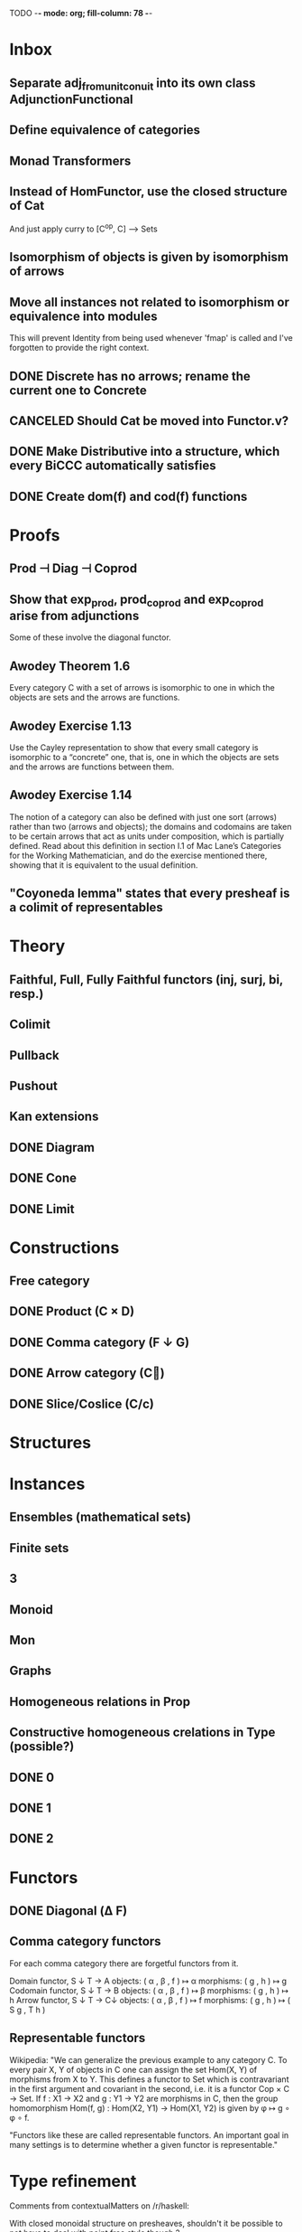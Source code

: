 TODO  -*- mode: org; fill-column: 78 -*-

* Inbox
** Separate adj_from_unit_conuit into its own class AdjunctionFunctional
** Define equivalence of categories
** Monad Transformers
** Instead of HomFunctor, use the closed structure of Cat
And just apply curry to [C^op, C] ⟶ Sets
** Isomorphism of objects is given by isomorphism of arrows
** Move all instances not related to isomorphism or equivalence into modules
This will prevent Identity from being used whenever 'fmap' is called and I've
forgotten to provide the right context.
** DONE Discrete has no arrows; rename the current one to Concrete
** CANCELED Should Cat be moved into Functor.v?
** DONE Make Distributive into a structure, which every BiCCC automatically satisfies
** DONE Create dom(f) and cod(f) functions
* Proofs
** Prod ⊣ Diag ⊣ Coprod
** Show that exp_prod, prod_coprod and exp_coprod arise from adjunctions
Some of these involve the diagonal functor.
** Awodey Theorem 1.6
Every category C with a set of arrows is isomorphic to one in which the
objects are sets and the arrows are functions.
** Awodey Exercise 1.13
Use the Cayley representation to show that every small category is isomorphic
to a “concrete” one, that is, one in which the objects are sets and the arrows
are functions between them.
** Awodey Exercise 1.14
The notion of a category can also be defined with just one sort (arrows)
rather than two (arrows and objects); the domains and codomains are taken to
be certain arrows that act as units under composition, which is partially
defined. Read about this definition in section I.1 of Mac Lane’s Categories
for the Working Mathematician, and do the exercise mentioned there, showing
that it is equivalent to the usual definition.
** "Coyoneda lemma" states that every presheaf is a colimit of representables
* Theory
** Faithful, Full, Fully Faithful functors (inj, surj, bi, resp.)
** Colimit
** Pullback
** Pushout
** Kan extensions
** DONE Diagram
** DONE Cone
** DONE Limit
* Constructions
** Free category
** DONE Product (C × D)
** DONE Comma category (F ↓ G)
** DONE Arrow category (C⃗)
** DONE Slice/Coslice (C/c)
* Structures
* Instances
** Ensembles (mathematical sets)
** Finite sets
** 3
** Monoid
** Mon
** Graphs
** Homogeneous relations in Prop
** Constructive homogeneous crelations in Type (possible?)
** DONE 0
** DONE 1
** DONE 2
* Functors
** DONE Diagonal (Δ F)
** Comma category functors
For each comma category there are forgetful functors from it.

    Domain functor, S ↓ T → A
        objects: ( α , β , f ) ↦ α
        morphisms: ( g , h ) ↦ g
    Codomain functor, S ↓ T → B
        objects: ( α , β , f ) ↦ β
        morphisms: ( g , h ) ↦ h
    Arrow functor, S ↓ T → C↓
        objects: ( α , β , f ) ↦ f
        morphisms: ( g , h ) ↦ ( S g , T h )

** Representable functors
Wikipedia: "We can generalize the previous example to any category C. To every
pair X, Y of objects in C one can assign the set Hom(X, Y) of morphisms from X
to Y. This defines a functor to Set which is contravariant in the first
argument and covariant in the second, i.e. it is a functor Cop × C → Set. If
f : X1 → X2 and g : Y1 → Y2 are morphisms in C, then the group homomorphism
Hom(f, g) : Hom(X2, Y1) → Hom(X1, Y2) is given by φ ↦ g ∘ φ ∘ f.

"Functors like these are called representable functors. An important goal in
many settings is to determine whether a given functor is representable."
* Type refinement
Comments from contextualMatters on /r/haskell:

With closed monoidal structure on presheaves, shouldn't it be possible to not
have to deal with point free style though ?

The term would look pretty much like haskell, but with a typing context to
account for the bindings (cf agda code in paper below).

It seems that in this work, Conal extracts from a haskell expression a "pure
categorical" term, in the form of an arrow between types existing in a single
context : the empty context. that is, closed terms. (Then he gains the freedom
to change the meaning of arrows to what he wants).

So he "steals" from haskell the surface language, but he does not "steal" the
binding structure, which is why you have to first remove the bindings. keeping
them means moving away from "type system as categories" and into "type system
as functor" :

In categories, this idea of a binding structure can be represented through
"pre sheaves", which associate to a context C the set of terms inhabiting a
type.

So there is a 2 level structure : above are all those "terms with context",
which is a category, and they can be projected onto a category of "contexts".
you can transport term above a context to terms above another by explicit
operations (corresponding in CS to weakening etc.. the point is those are
really of a different nature).

In the classical math literature, it's linked to the fibration approach. This
treatment for environments is one specific example.

That does not mean fibrations as a general concept is the panacea : they are
actually a very strong requirement, so there is some work to break them apart
in some weaker structure. ( fibrations like structures deal with many other
things (e.g. dependent types but not only)).

Atkey, McKinna etc use terms with environments and provide useful reference
here:

    A Scope Safe Universe of Syntaxes with Binding

Mellies and Zeilberger provide a categorical view for this:

    Isbell duality - (succinct presentation of presheaves)

    Functor are type refinement system
* Match "Category Theory in Coq 8.5"
** basic constructions
*** terminal/initial object
*** products/sums
*** equalizers/coequalizers
*** pullbacks/pushouts
*** exponentials
*** +⊣∆⊣×and(−×a)⊣a−
** external constructions
*** comma categories
*** product category
** for Cat: (Obj := Category, Hom := Functor)
*** cartesian closure
*** initial object
** for Set: (Obj:=Type,Hom:=funAB⇒A→B)
*** initial object
*** sums
*** equalizers
*** coequalizers
*** pullbacks
*** cartesian closure
*** local cartesian closure
*** completeness
*** co-completeness
*** sub-object classifier (Prop : Type)
*** topos
** the Yoneda lemma
** adjunction
*** hom-functor adjunction
*** unit-counit adjunction
*** universal morphism adjunction
*** and their conversions
*** duality : F ⊣ G ⇒ Gop ⊣ F op
*** uniqueness up to natural isomorphism
** kan extensions
*** global definition
*** local definition with both hom-functor and cones (along a functor)
*** uniqueness
*** preservation by adjoint functors
*** pointwise kan extensions (preserved by representable functors)
** (co)limits
*** as (left)right local kan extensions along the unique functor to the terminal category
*** (sum)product-(co)equalizer (co)limits
*** pointwise (as kan extensions)
** T − (co)algebras (for an endofunctor T )
** small preorders are complete
#+begin_src coq
Theorem Complete_Preorder (C : Category) (CC : Complete C) :
  forall x y: (ObjC), Hom x y’ ≃ (Arrow C → Hom x y)
#+end_src
** polymorphic unit
On the other hand, if we show that Set has the type unit as its terminal
object, we, strangely, get the restric- tion that the level of the type of
arrows of Set is universe Set but, expectedly, not for objects. A similar
problem happens with showing that the category whose object type and arrow
type are unit is the terminal object of Cat. It is not clear to the authors
wether this is inten- sional or the result of a bug. In any case, we have
elected to go around this problem by postulating existence of a universe
polymorphic type that has a single inhabitant:

#+begin_src coq
Parameter UNIT : Type.
Parameter TT : UNIT.

Axiom UNIT_SINGLETON : forall x y : UNIT, x = y.
#+end_src
* Ideas from "Categories"
** variables arguments specifiers, to avoid @foo _ _ _ _ _ _
#+begin_src coq
Arguments Obj {_}, _.
Arguments id {_ _}, {_} _, _ _.
Arguments Hom {_} _ _, _ _ _.
Arguments compose {_} {_ _ _} _ _, _ {_ _ _} _ _, _ _ _ _ _ _.
Arguments assoc {_ _ _ _ _} _ _ _.
Arguments assoc_sym {_ _ _ _ _} _ _ _.
#+end_src coq
** separate scopes for objects, categories and morphisms
#+begin_src coq
Notation "f ∘ g" := (compose g f) : morphism_scope.
Notation "a –≻ b" := (Hom a b) : morphism_scope.

Bind Scope category_scope with Category.
Bind Scope morphism_scope with Hom.
Bind Scope object_scope with Obj.

Delimit Scope category_scope with category.
Delimit Scope morphism_scope with morphism.
Delimit Scope object_scope with object.
Delimit Scope functor_scope with functor.
Delimit Scope nattrans_scope with nattrans.
Delimit Scope nattrans_scope with nattrans.
Delimit Scope natiso_scope with natiso.
Delimit Scope isomorphism_scope with isomorphism.
Delimit Scope preorder_scope with preorder.
#+end_src coq
** use a targeted ltac macro for rewriting identities
#+begin_src coq
Ltac simpl_ids :=
  let id_detected B :=
      let J := fresh "H" in
      cut (B = id); [intros J; rewrite J; clear J | trivial]
  in
  repeat(
      match goal with
        | [|- context[(?A ∘ id)%morphism] ] => rewrite id_unit_right
        | [|- context[(id ∘ ?A)%morphism] ] => rewrite id_unit_left
        | [|- (?A ∘ ?B)%morphism = ?A] => id_detected B
        | [|- (?A = ?A ∘ ?B) %morphism] => id_detected B
        | [|- (?B ∘ ?A = ?A)%morphism] => id_detected B
        | [|- (?A = ?B ∘ ?A)%morphism] => id_detected B
      end
    )
.
#+end_src coq
** Use the "progress" tactical
#+begin_src coq
Hint Extern 1 => progress simpl_ids.

Hint Extern 3 => progress (dohyps (fun H => simpl_ids in H)).
#+end_src coq
** Notation for accessing an isomorphism's inverse
#+begin_src coq
Notation "f '⁻¹'" := (inverse_morphism f) : morphism_scope.
#+end_src coq
** Make monic, epic, etc., into type classes
** Create subcategories
Where each object/arrow of a category maps to some subobject, such as Obj ->
Type and Hom -> Prop.
** Use notations for 1, 0, etc.
#+begin_src coq
Notation "1" := (SingletonCat) : category_scope.

Notation "1" := (terminal term) : object_scope.
#+end_src coq
** Define dependent and non-dependent products using records
#+begin_src coq
(** The product type, defined as a record to enjoy eta rule for records. *)
Record prod (A B : Type) := {fst : A; snd : B}.

Arguments fst {_ _ } _.
Arguments snd {_ _ } _.
Arguments Build_prod {_ _ } _ _.

Notation "( X , Y )" := (Build_prod X Y).
Notation "X * Y" := (prod X Y) : type_scope.
#+end_src coq
* Colophon
#+STARTUP: content fninline hidestars
#+OPTIONS: ^:{}
#+SEQ_TODO: STARTED TODO APPT WAITING(@) DELEGATED(@) DEFERRED(@) SOMEDAY(@) PROJECT | DONE(@) CANCELED(@) NOTE
#+TAGS: Call(c) Errand(e) Home(h) Net(n) Reply(r)
#+DRAWERS: PROPERTIES LOGBOOK OUTPUT SCRIPT SOURCE DATA
